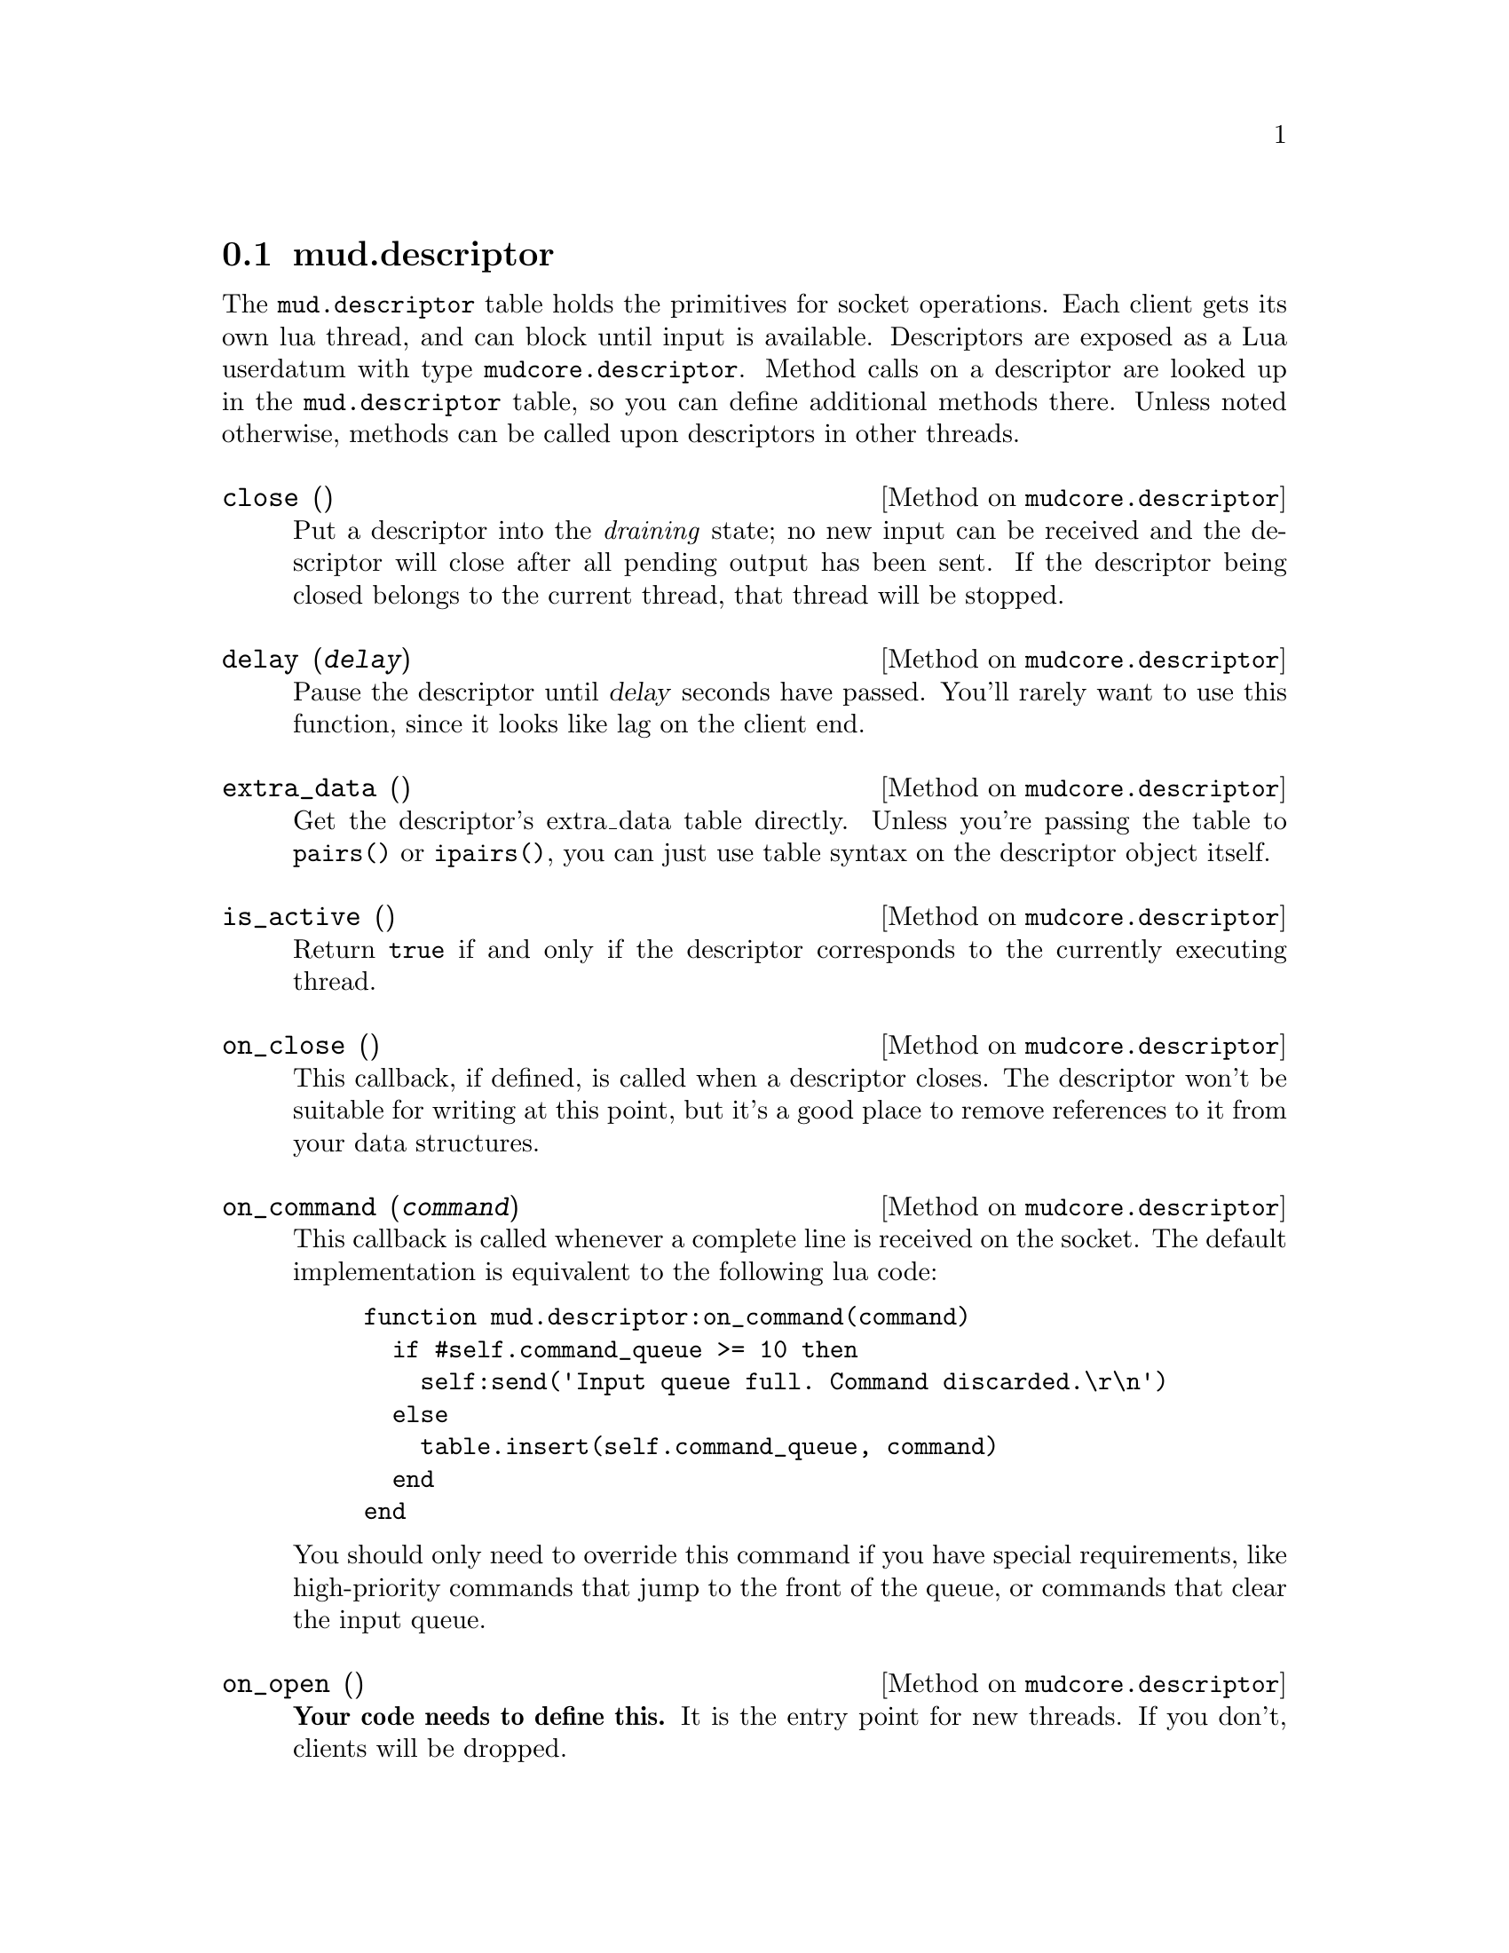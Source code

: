 @node mud.descriptor
@section mud.descriptor

The @code{mud.descriptor} table holds the primitives for socket
operations. Each client gets its own lua thread, and can block until
input is available. Descriptors are exposed as a Lua userdatum with type
@code{mudcore.descriptor}. Method calls on a descriptor are looked up in
the @code{mud.descriptor} table, so you can define additional methods
there. Unless noted otherwise, methods can be called upon descriptors in
other threads.

@defmethod mudcore.descriptor close ()
Put a descriptor into the @emph{draining} state; no new input can be
received and the descriptor will close after all pending output has been
sent. If the descriptor being closed belongs to the current thread, that
thread will be stopped.
@end defmethod

@defmethod mudcore.descriptor delay (@var{delay})
Pause the descriptor until @var{delay} seconds have passed. You'll
rarely want to use this function, since it looks like lag on the client
end.
@end defmethod

@defmethod mudcore.descriptor extra_data ()
Get the descriptor's extra_data table directly. Unless you're passing
the table to @code{pairs()} or @code{ipairs()}, you can just use table
syntax on the descriptor object itself.
@end defmethod

@defmethod mudcore.descriptor is_active ()
Return @code{true} if and only if the descriptor corresponds to the
currently executing thread.
@end defmethod

@defmethod mudcore.descriptor on_close ()
This callback, if defined, is called when a descriptor closes. The
descriptor won't be suitable for writing at this point, but it's a good
place to remove references to it from your data structures.
@end defmethod

@defmethod mudcore.descriptor on_command (@var{command})
This callback is called whenever a complete line is received on the
socket. The default implementation is equivalent to the following lua
code:

@example
function mud.descriptor:on_command(command)
  if #self.command_queue >= 10 then
    self:send('Input queue full. Command discarded.\r\n')
  else
    table.insert(self.command_queue, command)
  end
end
@end example

You should only need to override this command if you have special
requirements, like high-priority commands that jump to the front of the
queue, or commands that clear the input queue.
@end defmethod

@defmethod mudcore.descriptor on_open ()
@strong{Your code needs to define this.} It is the entry point for new
threads. If you don't, clients will be dropped.
@end defmethod

@defmethod mudcore.descriptor read ()
Pause this thread until the next input line is available. The thread
will be reactivated once the new line arrives. It is an error to call
this on descriptors belonging to other threads.

Descriptors will only be given one command per server pulse, which is
100 milliseconds by default (@pxref{Invocation}). The order in which the
descriptors are fed commands is random, to prevent some clients from
having an unfair advantage.
@end defmethod

@defmethod mudcore.descriptor send (@var{str})
Send @var{str} to the descriptor.
@end defmethod

@defmethod mudcore.descriptor will_echo (@var{will})
Manipulate the telnet ECHO option. Turning the option on means that the
server is responsible for echoing input. Turning it on but echoing
nothing is common when accepting password input.
@end defmethod

Descriptors also have several instance variables, described below. They
can store additional fields beyond those listed here, as each descriptor
contains its own private table. Access these fields as if the descriptor
was a regular table.

@defivar mudcore.descriptor command_queue
The command queue is a regular Lua table that is a sequence of the
received commands awaiting processing. Commands are removed from the
front of the queue (element 1) and remaining commands are shifted down
to fill the gap.
@end defivar

@defivar mudcore.descriptor prompt
Each descriptor has an independent callback for sending a prompt. This
is either a string or a function of one argument, the descriptor. The
server ensures that any output sent starts on a fresh line, and you
shouldn't write a newline after you're finished sending.
@end defivar

@defivar mudcore.descriptor width
@defivarx mudcore.descriptor height
If the client connected to the descriptor supports RFC 1073 (Telnet
window size option), these fields contain the client window's width and
height in characters. If not, both are @code{nil}.

Because client windows can resize at any time, it's worth checking these
values frequently, particularly before doing any sort of paging on the
client's behalf.

These fields will be overwritten by the server every time it receives a
new NAWS message. If the client disables NAWS, they will be set back to
@code{nil}.
@end defivar
